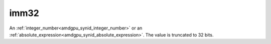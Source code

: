 ..
    **************************************************
    *                                                *
    *   Automatically generated file, do not edit!   *
    *                                                *
    **************************************************

.. _amdgpu_synid8_bimm32:

imm32
===========================

An :ref:`integer_number<amdgpu_synid_integer_number>` or an :ref:`absolute_expression<amdgpu_synid_absolute_expression>`. The value is truncated to 32 bits.

